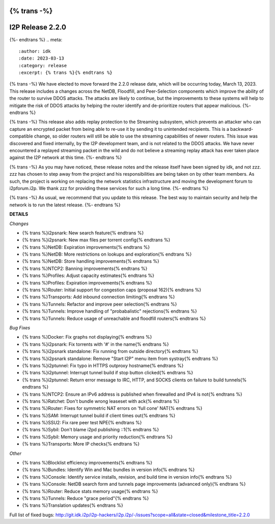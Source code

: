 {% trans -%}
=================
I2P Release 2.2.0
=================
{%- endtrans %}
.. meta::
    :author: idk
    :date: 2023-03-13
    :category: release
    :excerpt: {% trans %}{% endtrans %}

{% trans -%}
We have elected to move forward the 2.2.0 release date, which will be occurring today, March 13, 2023.
This release includes a changes across the NetDB, Floodfill, and Peer-Selection components which improve the ability of the router to survive DDOS attacks.
The attacks are likely to continue, but the improvements to these systems will help to mitigate the risk of DDOS attacks by helping the router identify and de-prioritize routers that appear malicious.
{%- endtrans %}

{% trans -%}
This release also adds replay protection to the Streaming subsystem, which prevents an attacker who can capture an encrypted packet from being able to re-use it by sending it to unintended recipients.
This is a backward-compatible change, so older routers will still be able to use the streaming capabilities of newer routers.
This issue was discovered and fixed internally, by the I2P development team, and is not related to the DDOS attacks.
We have never encountered a replayed streaming packet in the wild and do not believe a streaming replay attack has ever taken place against the I2P network at this time.
{%- endtrans %}

{% trans -%}
As you may have noticed, these release notes and the release itself have been signed by idk, and not zzz.
zzz has chosen to step away from the project and his responsibilities are being taken on by other team members.
As such, the project is working on replacing the network statistics infrastructure and moving the development forum to i2pforum.i2p.
We thank zzz for providing these services for such a long time.
{%- endtrans %}

{% trans -%}
As usual, we recommend that you update to this release.
The best way to maintain security and help the network is to run the latest release.
{%- endtrans %}



**DETAILS**

*Changes*

- {% trans %}i2psnark: New search feature{% endtrans %}
- {% trans %}i2psnark: New max files per torrent config{% endtrans %}
- {% trans %}NetDB: Expiration improvements{% endtrans %}
- {% trans %}NetDB: More restrictions on lookups and exploration{% endtrans %}
- {% trans %}NetDB: Store handling improvements{% endtrans %}
- {% trans %}NTCP2: Banning improvements{% endtrans %}
- {% trans %}Profiles: Adjust capacity estimates{% endtrans %}
- {% trans %}Profiles: Expiration improvements{% endtrans %}
- {% trans %}Router: Initial support for congestion caps (proposal 162){% endtrans %}
- {% trans %}Transports: Add inbound connection limiting{% endtrans %}
- {% trans %}Tunnels: Refactor and improve peer selection{% endtrans %}
- {% trans %}Tunnels: Improve handling of "probabalistic" rejections{% endtrans %}
- {% trans %}Tunnels: Reduce usage of unreachable and floodfill routers{% endtrans %}


*Bug Fixes*

- {% trans %}Docker: Fix graphs not displaying{% endtrans %}
- {% trans %}i2psnark: Fix torrents with '#' in the name{% endtrans %}
- {% trans %}i2psnark standalone: Fix running from outside directory{% endtrans %}
- {% trans %}i2psnark standalone: Remove "Start I2P" menu item from systray{% endtrans %}
- {% trans %}i2ptunnel: Fix typo in HTTPS outproxy hostname{% endtrans %}
- {% trans %}i2ptunnel: Interrupt tunnel build if stop button clicked{% endtrans %}
- {% trans %}i2ptunnel: Return error message to IRC, HTTP, and SOCKS clients on failure to build tunnels{% endtrans %}
- {% trans %}NTCP2: Ensure an IPv6 address is published when firewalled and IPv4 is not{% endtrans %}
- {% trans %}Ratchet: Don't bundle wrong leaseset with ack{% endtrans %}
- {% trans %}Router: Fixes for symmetric NAT errors on 'full cone' NAT{% endtrans %}
- {% trans %}SAM: Interrupt tunnel build if client times out{% endtrans %}
- {% trans %}SSU2: Fix rare peer test NPE{% endtrans %}
- {% trans %}Sybil: Don't blame i2pd publishing ::1{% endtrans %}
- {% trans %}Sybil: Memory usage and priority reduction{% endtrans %}
- {% trans %}Transports: More IP checks{% endtrans %}


*Other*

- {% trans %}Blocklist efficiency improvements{% endtrans %}
- {% trans %}Bundles: Identify Win and Mac bundles in version info{% endtrans %}
- {% trans %}Console: Identify service installs, revision, and build time in version info{% endtrans %}
- {% trans %}Console: NetDB search form and tunnels page improvements (advanced only){% endtrans %}
- {% trans %}Router: Reduce stats memory usage{% endtrans %}
- {% trans %}Tunnels: Reduce "grace period"{% endtrans %}
- {% trans %}Translation updates{% endtrans %}



Full list of fixed bugs: http://git.idk.i2p/i2p-hackers/i2p.i2p/-/issues?scope=all&state=closed&milestone_title=2.2.0